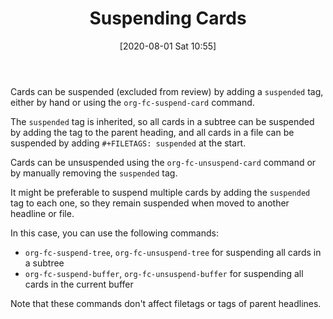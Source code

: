 #+TITLE: Suspending Cards
#+DATE: [2020-08-01 Sat 10:55]
#+KEYWORDS: fc

Cards can be suspended (excluded from review) by adding a =suspended=
tag, either by hand or using the ~org-fc-suspend-card~ command.

The =suspended= tag is inherited, so all cards in a subtree can be
suspended by adding the tag to the parent heading, and all cards in a
file can be suspended by adding ~#+FILETAGS: suspended~ at the start.

Cards can be unsuspended using the ~org-fc-unsuspend-card~ command
or by manually removing the =suspended= tag.

It might be preferable to suspend multiple cards by adding the
=suspended= tag to each one, so they remain suspended
when moved to another headline or file.

In this case, you can use the following commands:

- ~org-fc-suspend-tree~, ~org-fc-unsuspend-tree~ for suspending all
  cards in a subtree
- ~org-fc-suspend-buffer~, ~org-fc-unsuspend-buffer~ for suspending all
  cards in the current buffer

Note that these commands don't affect filetags or tags of parent
headlines.
